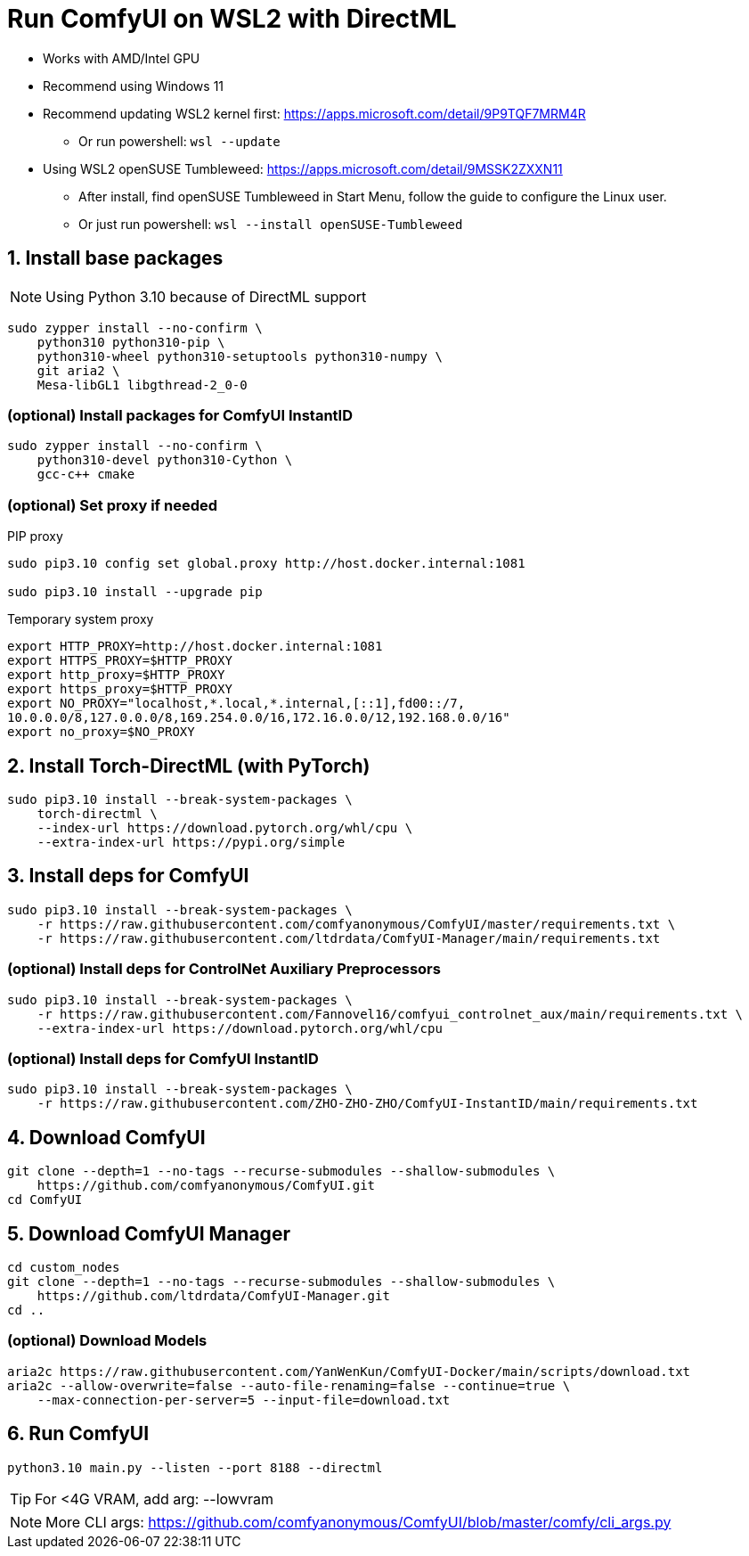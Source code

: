 # Run ComfyUI on WSL2 with DirectML

* Works with AMD/Intel GPU

* Recommend using Windows 11

* Recommend updating WSL2 kernel first: https://apps.microsoft.com/detail/9P9TQF7MRM4R
** Or run powershell: `wsl --update`

* Using WSL2 openSUSE Tumbleweed: https://apps.microsoft.com/detail/9MSSK2ZXXN11
** After install, find openSUSE Tumbleweed in Start Menu, follow the guide to configure the Linux user.
** Or just run powershell: `wsl --install openSUSE-Tumbleweed`

## 1. Install base packages

NOTE: Using Python 3.10 because of DirectML support

```sh
sudo zypper install --no-confirm \
    python310 python310-pip \
    python310-wheel python310-setuptools python310-numpy \
    git aria2 \
    Mesa-libGL1 libgthread-2_0-0 
```

### (optional) Install packages for ComfyUI InstantID
```sh
sudo zypper install --no-confirm \
    python310-devel python310-Cython \
    gcc-c++ cmake
```

### (optional) Set proxy if needed
.PIP proxy
```sh
sudo pip3.10 config set global.proxy http://host.docker.internal:1081

sudo pip3.10 install --upgrade pip
```

.Temporary system proxy
```sh
export HTTP_PROXY=http://host.docker.internal:1081
export HTTPS_PROXY=$HTTP_PROXY
export http_proxy=$HTTP_PROXY
export https_proxy=$HTTP_PROXY
export NO_PROXY="localhost,*.local,*.internal,[::1],fd00::/7,
10.0.0.0/8,127.0.0.0/8,169.254.0.0/16,172.16.0.0/12,192.168.0.0/16"
export no_proxy=$NO_PROXY
```

## 2. Install Torch-DirectML (with PyTorch)
```sh
sudo pip3.10 install --break-system-packages \
    torch-directml \
    --index-url https://download.pytorch.org/whl/cpu \
    --extra-index-url https://pypi.org/simple
```

## 3. Install deps for ComfyUI
```sh
sudo pip3.10 install --break-system-packages \
    -r https://raw.githubusercontent.com/comfyanonymous/ComfyUI/master/requirements.txt \
    -r https://raw.githubusercontent.com/ltdrdata/ComfyUI-Manager/main/requirements.txt
```

### (optional) Install deps for ControlNet Auxiliary Preprocessors
```sh
sudo pip3.10 install --break-system-packages \
    -r https://raw.githubusercontent.com/Fannovel16/comfyui_controlnet_aux/main/requirements.txt \
    --extra-index-url https://download.pytorch.org/whl/cpu
```

### (optional) Install deps for ComfyUI InstantID
```sh
sudo pip3.10 install --break-system-packages \
    -r https://raw.githubusercontent.com/ZHO-ZHO-ZHO/ComfyUI-InstantID/main/requirements.txt
```

## 4. Download ComfyUI
```sh
git clone --depth=1 --no-tags --recurse-submodules --shallow-submodules \
    https://github.com/comfyanonymous/ComfyUI.git
cd ComfyUI
```

## 5. Download ComfyUI Manager
```sh
cd custom_nodes
git clone --depth=1 --no-tags --recurse-submodules --shallow-submodules \
    https://github.com/ltdrdata/ComfyUI-Manager.git
cd ..
```

### (optional) Download Models
```sh
aria2c https://raw.githubusercontent.com/YanWenKun/ComfyUI-Docker/main/scripts/download.txt
aria2c --allow-overwrite=false --auto-file-renaming=false --continue=true \
    --max-connection-per-server=5 --input-file=download.txt
```

## 6. Run ComfyUI
```sh
python3.10 main.py --listen --port 8188 --directml
```

TIP: For <4G VRAM, add arg: --lowvram

NOTE: More CLI args: https://github.com/comfyanonymous/ComfyUI/blob/master/comfy/cli_args.py
